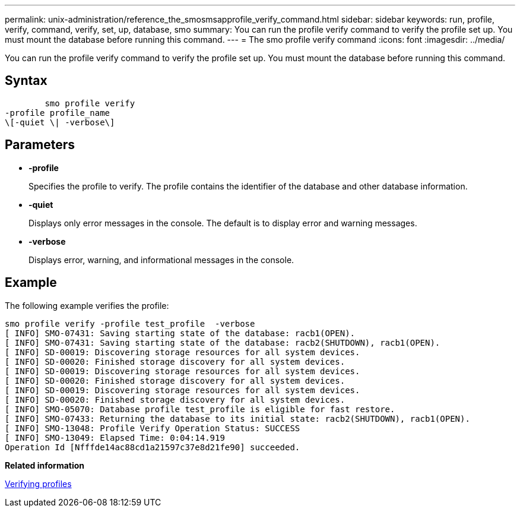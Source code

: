 ---
permalink: unix-administration/reference_the_smosmsapprofile_verify_command.html
sidebar: sidebar
keywords: run, profile, verify, command, verify, set, up, database, smo
summary: You can run the profile verify command to verify the profile set up. You must mount the database before running this command.
---
= The smo profile verify command
:icons: font
:imagesdir: ../media/

[.lead]
You can run the profile verify command to verify the profile set up. You must mount the database before running this command.

== Syntax

----

        smo profile verify
-profile profile_name
\[-quiet \| -verbose\]
----

== Parameters

* *-profile*
+
Specifies the profile to verify. The profile contains the identifier of the database and other database information.

* *-quiet*
+
Displays only error messages in the console. The default is to display error and warning messages.

* *-verbose*
+
Displays error, warning, and informational messages in the console.

== Example

The following example verifies the profile:

----
smo profile verify -profile test_profile  -verbose
[ INFO] SMO-07431: Saving starting state of the database: racb1(OPEN).
[ INFO] SMO-07431: Saving starting state of the database: racb2(SHUTDOWN), racb1(OPEN).
[ INFO] SD-00019: Discovering storage resources for all system devices.
[ INFO] SD-00020: Finished storage discovery for all system devices.
[ INFO] SD-00019: Discovering storage resources for all system devices.
[ INFO] SD-00020: Finished storage discovery for all system devices.
[ INFO] SD-00019: Discovering storage resources for all system devices.
[ INFO] SD-00020: Finished storage discovery for all system devices.
[ INFO] SMO-05070: Database profile test_profile is eligible for fast restore.
[ INFO] SMO-07433: Returning the database to its initial state: racb2(SHUTDOWN), racb1(OPEN).
[ INFO] SMO-13048: Profile Verify Operation Status: SUCCESS
[ INFO] SMO-13049: Elapsed Time: 0:04:14.919
Operation Id [Nfffde14ac88cd1a21597c37e8d21fe90] succeeded.
----

*Related information*

xref:task_verifying_profiles.adoc[Verifying profiles]
